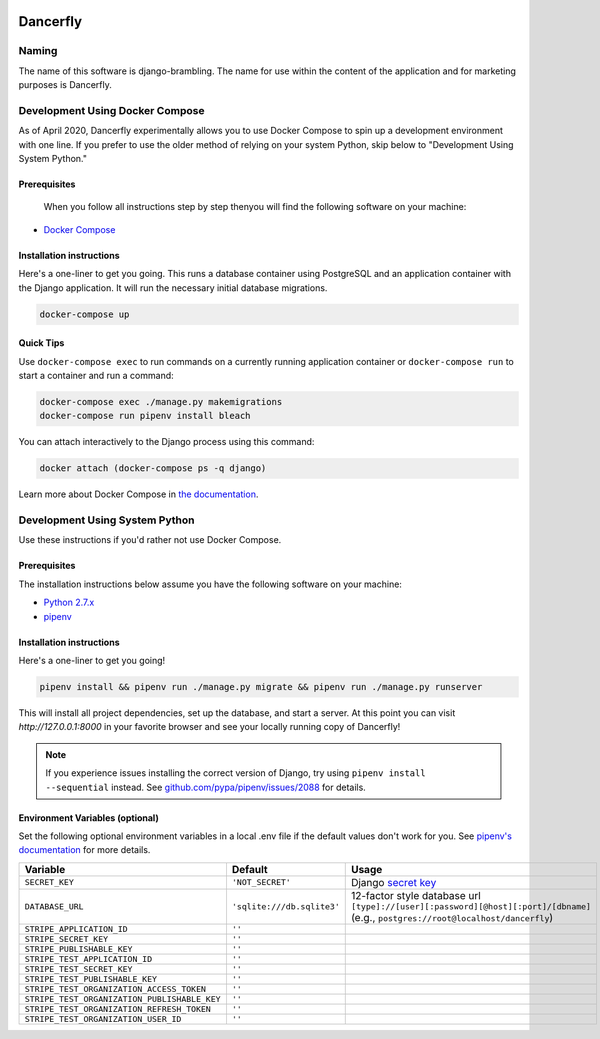 .. image:: https://www.dancerfly.com/static/brambling/images/all-dancers.gif

Dancerfly |travis|
++++++++++++++++++

.. |travis| image:: https://travis-ci.org/dancerfly/django-brambling.svg?branch=master
    :target: https://travis-ci.org/dancerfly/django-brambling

Naming
======

The name of this software is django-brambling. The name for use within the content of the application and for marketing purposes is Dancerfly.

Development Using Docker Compose
================================

As of April 2020, Dancerfly experimentally allows you to use Docker Compose to spin up a development environment with one line. If you prefer to use the older method of relying on your system Python, skip below to "Development Using System Python."

Prerequisites
-------------

 When you follow all instructions step by step thenyou will find the following software on your machine:

* `Docker Compose <https://docs.docker.com/compose/install/>`_

Installation instructions
-------------------------

Here's a one-liner to get you going. This runs a database container using PostgreSQL and an application container with the Django application. It will run the necessary initial database migrations.

.. code:: bash

   docker-compose up

Quick Tips
----------

Use ``docker-compose exec`` to run commands on a currently running application container or ``docker-compose run`` to start a container and run a command:

.. code:: bash

   docker-compose exec ./manage.py makemigrations
   docker-compose run pipenv install bleach

You can attach interactively to the Django process using this command:

.. code:: bash

   docker attach (docker-compose ps -q django)

Learn more about Docker Compose in `the documentation <https://docs.docker.com/compose/>`_.

Development Using System Python
===============================

Use these instructions if you'd rather not use Docker Compose.

Prerequisites
-------------

The installation instructions below assume you have the following software on your machine:

* `Python 2.7.x <https://www.python.org/downloads/release/python-2715/>`_
* `pipenv <https://docs.pipenv.org/install/#installing-pipenv>`_

Installation instructions
-------------------------

Here's a one-liner to get you going!

.. code:: bash

  pipenv install && pipenv run ./manage.py migrate && pipenv run ./manage.py runserver

This will install all project dependencies, set up the database, and start a server.
At this point you can visit `http://127.0.0.1:8000` in your favorite browser and see your locally running copy of Dancerfly!

.. note::

  If you experience issues installing the correct version of Django, try using ``pipenv install --sequential`` instead.
  See `github.com/pypa/pipenv/issues/2088 <https://github.com/pypa/pipenv/issues/2088>`_ for details.

.. image:: https://badges.gitter.im/Join%20Chat.svg
   :alt: Join the chat at https://gitter.im/littleweaver/django-brambling
   :target: https://gitter.im/littleweaver/django-brambling?utm_source=badge&utm_medium=badge&utm_campaign=pr-badge&utm_content=badge

Environment Variables (optional)
--------------------------------

Set the following optional environment variables in a local .env file if the default values don't work for you.
See `pipenv's documentation <https://docs.pipenv.org/advanced/#automatic-loading-of-env>`_ for more details.

============================================= ========================== =====================================================================================
Variable                                      Default                    Usage
============================================= ========================== =====================================================================================
``SECRET_KEY``                                ``'NOT_SECRET'``           Django `secret key`_
``DATABASE_URL``                              ``'sqlite:///db.sqlite3'`` 12-factor style database url ``[type]://[user][:password][@host][:port]/[dbname]``
                                                                         (e.g., ``postgres://root@localhost/dancerfly``)
``STRIPE_APPLICATION_ID``                     ``''``
``STRIPE_SECRET_KEY``                         ``''``
``STRIPE_PUBLISHABLE_KEY``                    ``''``
``STRIPE_TEST_APPLICATION_ID``                ``''``
``STRIPE_TEST_SECRET_KEY``                    ``''``
``STRIPE_TEST_PUBLISHABLE_KEY``               ``''``
``STRIPE_TEST_ORGANIZATION_ACCESS_TOKEN``     ``''``
``STRIPE_TEST_ORGANIZATION_PUBLISHABLE_KEY``  ``''``
``STRIPE_TEST_ORGANIZATION_REFRESH_TOKEN``    ``''``
``STRIPE_TEST_ORGANIZATION_USER_ID``          ``''``
============================================= ========================== =====================================================================================

.. _`secret key`: https://docs.djangoproject.com/en/1.11/ref/settings/#secret-key

